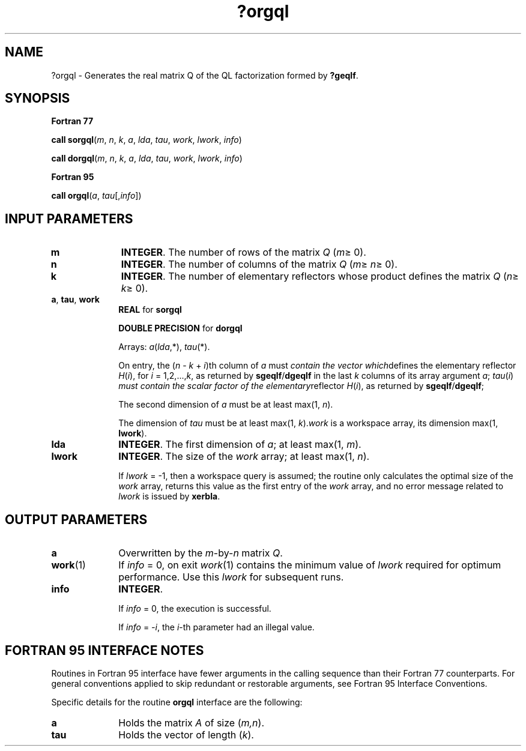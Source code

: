 .\" Copyright (c) 2002 \- 2008 Intel Corporation
.\" All rights reserved.
.\"
.TH ?orgql 3 "Intel Corporation" "Copyright(C) 2002 \- 2008" "Intel(R) Math Kernel Library"
.SH NAME
?orgql \- Generates the real matrix Q of the QL factorization formed by \fB?geqlf\fR.
.SH SYNOPSIS
.PP
.B Fortran 77
.PP
\fBcall sorgql\fR(\fIm\fR, \fIn\fR, \fIk\fR, \fIa\fR, \fIlda\fR, \fItau\fR, \fIwork\fR, \fIlwork\fR, \fIinfo\fR)
.PP
\fBcall dorgql\fR(\fIm\fR, \fIn\fR, \fIk\fR, \fIa\fR, \fIlda\fR, \fItau\fR, \fIwork\fR, \fIlwork\fR, \fIinfo\fR)
.PP
.B Fortran 95
.PP
\fBcall orgql\fR(\fIa\fR, \fItau\fR[,\fIinfo\fR])
.SH INPUT PARAMETERS

.TP 10
\fBm\fR
.NL
\fBINTEGER\fR. The number of rows of the matrix \fIQ\fR (\fIm\fR\(>= 0). 
.TP 10
\fBn\fR
.NL
\fBINTEGER\fR. The number of columns of the matrix \fIQ\fR (\fIm\fR\(>= \fIn\fR\(>= 0). 
.TP 10
\fBk\fR
.NL
\fBINTEGER\fR. The number of elementary reflectors whose product defines the matrix \fIQ\fR (\fIn\fR\(>= \fIk\fR\(>= 0). 
.TP 10
\fBa\fR, \fBtau\fR, \fBwork\fR
.NL
\fBREAL\fR for \fBsorgql\fR
.IP
\fBDOUBLE PRECISION\fR for \fBdorgql\fR
.IP
Arrays: \fIa\fR(\fIlda\fR,*), \fItau\fR(*).
.IP
On entry, the (\fIn\fR - \fIk\fR + \fIi\fR)th column of \fIa\fR must \fIcontain the vector which\fRdefines the elementary reflector \fIH\fR(\fIi\fR), for \fIi\fR = 1,2,...,\fIk\fR, as returned by \fBsgeqlf\fR/\fBdgeqlf\fR in the last \fIk\fR columns of its array argument \fIa\fR; \fItau\fR(\fIi\fR) \fImust contain the scalar factor of the elementary\fRreflector \fIH\fR(\fIi\fR), as returned by \fBsgeqlf\fR/\fBdgeqlf\fR;
.IP
The second dimension of \fIa\fR must be at least max(1, \fIn\fR). 
.IP
The dimension of \fItau\fR must be at least max(1, \fIk\fR).\fIwork\fR is a workspace array, its dimension max(1, \fBlwork\fR). 
.TP 10
\fBlda\fR
.NL
\fBINTEGER\fR. The first dimension of \fIa\fR; at least max(1, \fIm\fR).
.TP 10
\fBlwork\fR
.NL
\fBINTEGER\fR. The size of the \fIwork\fR array; at least max(1, \fIn\fR). 
.IP
If \fIlwork\fR = -1, then a workspace query is assumed; the routine only calculates the optimal size of the \fIwork\fR array, returns this value as the first entry of the \fIwork\fR array, and no error message related to \fIlwork\fR is issued by \fBxerbla\fR.
.SH OUTPUT PARAMETERS

.TP 10
\fBa\fR
.NL
Overwritten by the \fIm\fR-by-\fIn\fR matrix \fIQ\fR.
.TP 10
\fBwork\fR(1)
.NL
If \fIinfo\fR = 0, on exit \fIwork\fR(1) contains the minimum value of \fIlwork\fR required for optimum performance. Use this \fIlwork\fR for subsequent runs.
.TP 10
\fBinfo\fR
.NL
\fBINTEGER\fR. 
.IP
If \fIinfo\fR = 0, the execution is successful. 
.IP
If \fIinfo\fR = \fI-i\fR, the \fIi\fR-th parameter had an illegal value.
.SH FORTRAN 95 INTERFACE NOTES
.PP
.PP
Routines in Fortran 95 interface have fewer arguments in the calling sequence than their Fortran 77 counterparts. For general conventions applied to skip redundant or restorable arguments, see Fortran 95  Interface Conventions.
.PP
Specific details for the routine \fBorgql\fR interface are the following:
.TP 10
\fBa\fR
.NL
Holds the matrix \fIA\fR of size (\fIm,n\fR).
.TP 10
\fBtau\fR
.NL
Holds the vector of length (\fIk\fR).
